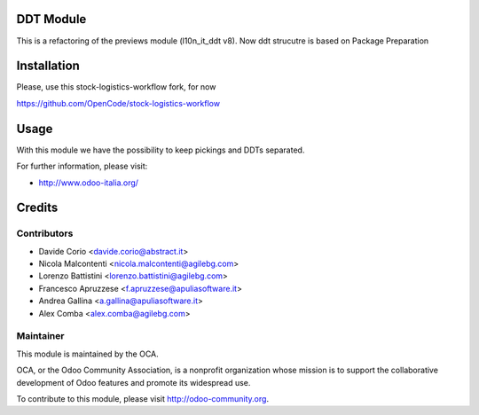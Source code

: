 .. image:: https://img.shields.io/badge/licence-AGPL--3-blue.svg
    :alt: License

DDT Module
==========

This is a refactoring of the previews module (l10n_it_ddt v8).
Now ddt strucutre is based on Package Preparation

Installation
============

Please, use this stock-logistics-workflow fork, for now

https://github.com/OpenCode/stock-logistics-workflow

Usage
=====

With this module we have the possibility to keep pickings and DDTs
separated.

For further information, please visit:

* http://www.odoo-italia.org/

Credits
=======

Contributors
------------

* Davide Corio <davide.corio@abstract.it>
* Nicola Malcontenti <nicola.malcontenti@agilebg.com>
* Lorenzo Battistini <lorenzo.battistini@agilebg.com>
* Francesco Apruzzese <f.apruzzese@apuliasoftware.it>
* Andrea Gallina <a.gallina@apuliasoftware.it>
* Alex Comba <alex.comba@agilebg.com>

Maintainer
----------

.. image:: http://odoo-community.org/logo.png
   :alt: Odoo Community Association
   :target: http://odoo-community.org

This module is maintained by the OCA.

OCA, or the Odoo Community Association, is a nonprofit organization whose mission is to support the collaborative development of Odoo features and promote its widespread use.

To contribute to this module, please visit http://odoo-community.org.

